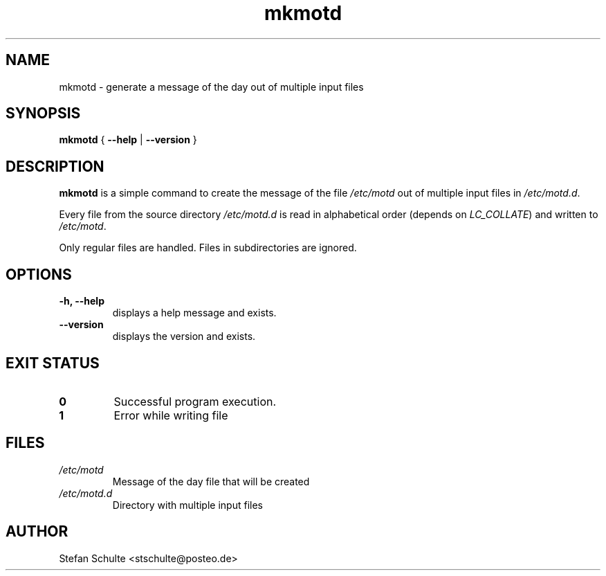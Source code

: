 .TH "mkmotd" 1 2018-02-01 "mkmotd"
.SH NAME
mkmotd \- generate a message of the day out of multiple input files
.SH SYNOPSIS
.BR "mkmotd " { " \-\-help " | " \-\-version " }
.SH DESCRIPTION
\fBmkmotd\fR is a simple command to create the message of the file
\fI/etc/motd\fR out of multiple input files in \fI/etc/motd.d\fR.

Every file from the source directory \fI/etc/motd.d\fR is read in
alphabetical order (depends on \fILC_COLLATE\fR) and written to
\fI/etc/motd\fR.

Only regular files are handled. Files in subdirectories are ignored.
.SH OPTIONS
.TP
.B \-h, \-\-help
displays a help message and exists.
.TP
.B \-\-version
displays the version and exists.
.SH "EXIT STATUS"
.TP
.B 0
Successful program execution.
.TP
.B 1
Error while writing file
.SH FILES
.TP
.I /etc/motd
Message of the day file that will be created
.TP
.I /etc/motd.d
Directory with multiple input files
.SH AUTHOR
Stefan Schulte <stschulte@posteo.de>
